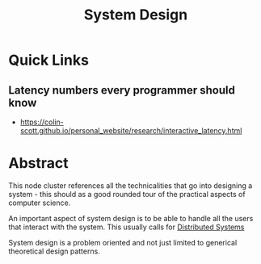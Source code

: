:PROPERTIES:
:ID:       314236f7-81ae-48b7-b62b-dc822119180e
:END:
#+title: System Design
#+filetags: :cs:

* Quick Links
** Latency numbers every programmer should know
:PROPERTIES:
:ID:       2dca77bf-c105-407f-8afc-289716ea79d5
:END:
 - https://colin-scott.github.io/personal_website/research/interactive_latency.html
* Abstract

This node cluster references all the technicalities that go into designing a system - this should as a good rounded tour of the practical aspects of computer science. 

An important aspect of system design is to be able to handle all the users that interact with the system. This usually calls for [[id:a3d0278d-d7b7-47d8-956d-838b79396da7][Distributed Systems]]

System design is a problem oriented and not just limited to generical theoretical design patterns.

